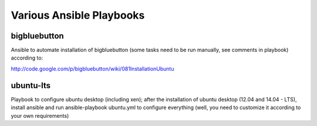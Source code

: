 Various Ansible Playbooks
==========================

bigbluebutton 
---------------

Ansible to automate installation of bigbluebutton (some tasks need to be run manually, see comments in playbook) according to:

http://code.google.com/p/bigbluebutton/wiki/081InstallationUbuntu


ubuntu-lts 
-------------

Playbook to configure ubuntu desktop (including xen); after the installation of ubuntu desktop (12.04 and 14.04 - LTS), install ansible and run ansible-playbook ubuntu.yml to configure everything (well, you need to customize it according to your own requirements)

